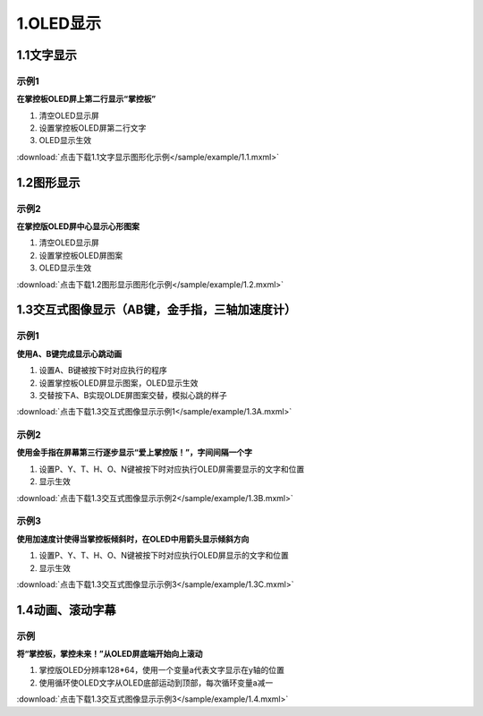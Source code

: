 
1.OLED显示
==========

1.1文字显示
------------

示例1
^^^^^

**在掌控板OLED屏上第二行显示“掌控板”**

.. image:: /sample/image/1.1.png
   :scale: 100 %

1. 清空OLED显示屏
   

2. 设置掌控板OLED屏第二行文字


3. OLED显示生效

:download:`点击下载1.1文字显示图形化示例</sample/example/1.1.mxml>`

1.2图形显示
-----------

示例2
^^^^^

**在掌控版OLED屏中心显示心形图案**

.. image:: /sample/image/1.2.png
   :scale: 100 %

1. 清空OLED显示屏
   

2. 设置掌控板OLED屏图案


3. OLED显示生效

:download:`点击下载1.2图形显示图形化示例</sample/example/1.2.mxml>`

1.3交互式图像显示（AB键，金手指，三轴加速度计）
-----------------------------------------------

示例1
^^^^^
**使用A、B键完成显示心跳动画**

.. image:: /sample/image/1.3A.png
   :scale: 100 %

1. 设置A、B键被按下时对应执行的程序
   

2. 设置掌控板OLED屏显示图案，OLED显示生效

3. 交替按下A、B实现OLDE屏图案交替，模拟心跳的样子

:download:`点击下载1.3交互式图像显示示例1</sample/example/1.3A.mxml>`


示例2
^^^^^
**使用金手指在屏幕第三行逐步显示“爱上掌控版！”，字间间隔一个字**


.. image:: /sample/image/1.3B.png
   :scale: 100 %

1. 设置P、Y、T、H、O、N键被按下时对应执行OLED屏需要显示的文字和位置
   

2. 显示生效

:download:`点击下载1.3交互式图像显示示例2</sample/example/1.3B.mxml>`


示例3
^^^^^
**使用加速度计使得当掌控板倾斜时，在OLED中用箭头显示倾斜方向**


.. image:: /sample/image/1.3C.png
   :scale: 100 %

1. 设置P、Y、T、H、O、N键被按下时对应执行OLED屏显示的文字和位置
   

2. 显示生效

:download:`点击下载1.3交互式图像显示示例3</sample/example/1.3C.mxml>`


1.4动画、滚动字幕
-------------------
示例
^^^^^
**将“掌控板，掌控未来！”从OLED屏底端开始向上滚动**


.. image:: /sample/image/1.4.png
   :scale: 100 %

1. 掌控版OLED分辨率128*64，使用一个变量a代表文字显示在y轴的位置
   

2. 使用循环使OLED文字从OLED底部运动到顶部，每次循环变量a减一

:download:`点击下载1.3交互式图像显示示例3</sample/example/1.4.mxml>`